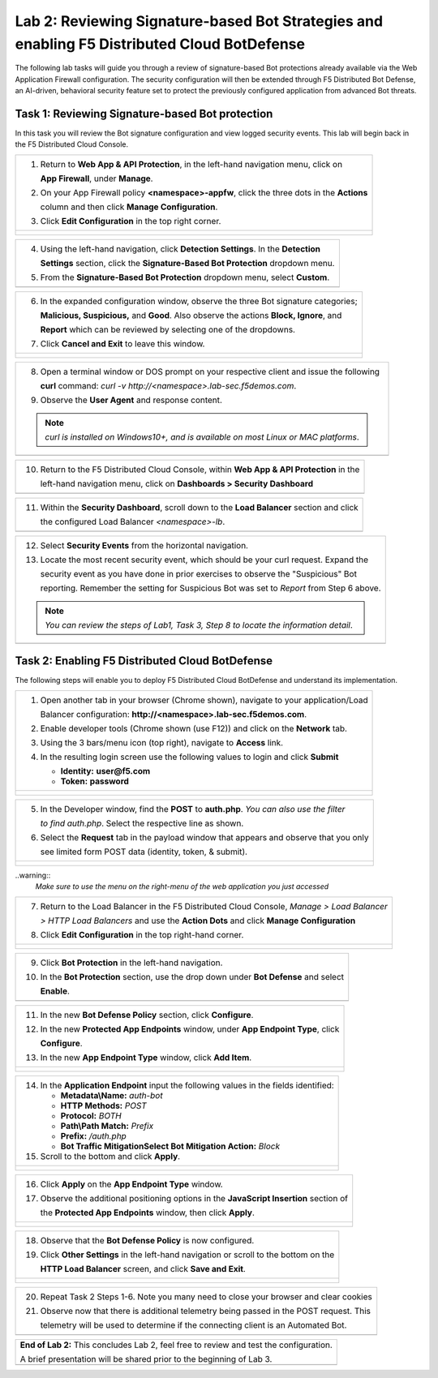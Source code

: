 Lab 2: Reviewing Signature-based Bot Strategies and enabling F5 Distributed Cloud BotDefense
============================================================================================

The following lab tasks will guide you through a review of signature-based Bot protections
already available via the Web Application Firewall configuration. The security configuration
will then be extended through F5 Distributed Bot Defense, an AI-driven, behavioral security 
feature set to protect the previously configured application from advanced Bot threats. 

Task 1: Reviewing Signature-based Bot protection   
~~~~~~~~~~~~~~~~~~~~~~~~~~~~~~~~~~~~~~~~~~~~~~~~
In this task you will review the Bot signature configuration and view logged security events.
This lab will begin back in the F5 Distributed Cloud Console.

+----------------------------------------------------------------------------------------------+
| 1. Return to **Web App & API Protection**, in the left-hand navigation menu, click on        |
|                                                                                              |
|    **App Firewall**, under **Manage**.                                                       |
|                                                                                              |
| 2. On your App Firewall policy **<namespace>-appfw**, click the three dots in the **Actions**|
|                                                                                              |
|    column and then click **Manage Configuration**.                                           |
|                                                                                              |
| 3. Click **Edit Configuration** in the top right corner.                                     |
+----------------------------------------------------------------------------------------------+
| |lab001|                                                                                     |
|                                                                                              |
| |lab002|                                                                                     |
+----------------------------------------------------------------------------------------------+

+----------------------------------------------------------------------------------------------+
| 4. Using the left-hand navigation, click **Detection Settings**.  In the **Detection**       |
|                                                                                              |
|    **Settings** section, click the **Signature-Based Bot Protection** dropdown menu.         |
|                                                                                              |
| 5. From the **Signature-Based Bot Protection** dropdown menu, select **Custom**.             |
+----------------------------------------------------------------------------------------------+
| |lab003|                                                                                     |
+----------------------------------------------------------------------------------------------+

+----------------------------------------------------------------------------------------------+
| 6. In the expanded configuration window, observe the three Bot signature categories;         |
|                                                                                              |
|    **Malicious, Suspicious,** and **Good**. Also observe the actions **Block, Ignore**, and  |
|                                                                                              |
|    **Report** which can be reviewed by selecting one of the dropdowns.                       |
|                                                                                              |
| 7. Click **Cancel and Exit** to leave this window.                                           |
+----------------------------------------------------------------------------------------------+
| |lab004|                                                                                     |
|                                                                                              |
| |lab005|                                                                                     |
+----------------------------------------------------------------------------------------------+

+----------------------------------------------------------------------------------------------+
| 8. Open a terminal window or DOS prompt on your respective client and issue the following    |
|                                                                                              |
|    **curl** command: *curl -v http://<namespace>.lab-sec.f5demos.com*.                       |
|                                                                                              |
| 9. Observe the **User Agent** and response content.                                          |
|                                                                                              |
| .. note::                                                                                    |
|    *curl is installed on Windows10+, and is available on most Linux or MAC platforms*.       |
+----------------------------------------------------------------------------------------------+
| |lab006|                                                                                     |
+----------------------------------------------------------------------------------------------+

+----------------------------------------------------------------------------------------------+
| 10. Return to the F5 Distributed Cloud Console, within **Web App & API Protection** in the   |
|                                                                                              |
|     left-hand navigation menu, click on **Dashboards > Security Dashboard**                  |
+----------------------------------------------------------------------------------------------+
| |lab007|                                                                                     |
+----------------------------------------------------------------------------------------------+

+----------------------------------------------------------------------------------------------+
| 11. Within the **Security Dashboard**, scroll down to the **Load Balancer** section and click|
|                                                                                              |
|     the configured Load Balancer *<namespace>-lb*.                                           |   
+----------------------------------------------------------------------------------------------+
| |lab008|                                                                                     |
+----------------------------------------------------------------------------------------------+

+----------------------------------------------------------------------------------------------+
| 12. Select **Security Events** from the horizontal navigation.                               |
|                                                                                              |
| 13. Locate the most recent security event, which should be your curl request. Expand the     |
|                                                                                              |
|     security event as you have done in prior exercises to observe the "Suspicious" Bot       |
|                                                                                              |
|     reporting. Remember the setting for Suspicious Bot was set to *Report* from Step 6 above.|
|                                                                                              |
| .. note::                                                                                    |
|    *You can review the steps of Lab1, Task 3, Step 8 to locate the information detail*.      |  
+----------------------------------------------------------------------------------------------+
| |lab009|                                                                                     |
+----------------------------------------------------------------------------------------------+

Task 2: Enabling F5 Distributed Cloud BotDefense
~~~~~~~~~~~~~~~~~~~~~~~~~~~~~~~~~~~~~~~~~~~~~~~~

The following steps will enable you to deploy F5 Distributed Cloud BotDefense and understand its
implementation.

+----------------------------------------------------------------------------------------------+
| 1. Open another tab in your browser (Chrome shown), navigate to your application/Load        |
|                                                                                              |
|    Balancer configuration: **http://<namespace>.lab-sec.f5demos.com**.                       |
|                                                                                              |
| 2. Enable developer tools (Chrome shown (use F12)) and click on the **Network** tab.         |
|                                                                                              |
| 3. Using the 3 bars/menu icon (top right), navigate to **Access** link.                      |
|                                                                                              |
| 4. In the resulting login screen use the following values to login and click **Submit**      |
|                                                                                              |
|    - **Identity:** **user@f5.com**                                                           |
|    - **Token:** **password**                                                                 |
+----------------------------------------------------------------------------------------------+
| |lab010|                                                                                     |
|                                                                                              |
| |lab011|                                                                                     |
+----------------------------------------------------------------------------------------------+

+----------------------------------------------------------------------------------------------+
| 5. In the Developer window, find the **POST** to **auth.php**. *You can also use the filter* |
|                                                                                              |
|    *to find auth.php*. Select the respective line as shown.                                  |
|                                                                                              |
| 6. Select the **Request** tab in the payload window that appears and observe that you only   |
|                                                                                              |
|    see limited form POST data (identity, token, & submit).                                   |
+----------------------------------------------------------------------------------------------+
| |lab012|                                                                                     |
|                                                                                              |
| |lab013|                                                                                     |
+----------------------------------------------------------------------------------------------+

..warning:: 
  *Make sure to use the menu on the right-menu of the web application you just accessed*

+----------------------------------------------------------------------------------------------+
| 7. Return to the Load Balancer in the F5 Distributed Cloud Console, *Manage > Load Balancer* |
|                                                                                              |
|    *> HTTP Load Balancers* and use the **Action Dots** and click **Manage Configuration**    |
|                                                                                              |
| 8. Click **Edit Configuration** in the top right-hand corner.                                |
+----------------------------------------------------------------------------------------------+
| |lab014|                                                                                     |
|                                                                                              |
| |lab015|                                                                                     |
+----------------------------------------------------------------------------------------------+

+----------------------------------------------------------------------------------------------+
| 9. Click **Bot Protection** in the left-hand navigation.                                     |
|                                                                                              |
| 10. In the **Bot Protection** section, use the drop down under **Bot Defense** and select    |
|                                                                                              |
|     **Enable**.                                                                              |
+----------------------------------------------------------------------------------------------+
| |lab016|                                                                                     |
+----------------------------------------------------------------------------------------------+

+----------------------------------------------------------------------------------------------+
| 11. In the new **Bot Defense Policy** section, click **Configure**.                          |
|                                                                                              |
| 12. In the new **Protected App Endpoints** window, under **App Endpoint Type**,  click       |
|                                                                                              |
|     **Configure**.                                                                           |
|                                                                                              |
| 13. In the new **App Endpoint Type** window, click  **Add Item**.                            |
+----------------------------------------------------------------------------------------------+
| |lab017|                                                                                     |
|                                                                                              |
| |lab018|                                                                                     |
|                                                                                              |
| |lab019|                                                                                     |
+----------------------------------------------------------------------------------------------+

+----------------------------------------------------------------------------------------------+
| 14. In the **Application Endpoint** input the following values in the fields identified:     |
|                                                                                              |
|     * **Metadata\\Name:** *auth-bot*                                                         |
|     * **HTTP Methods:** *POST*                                                               |
|     * **Protocol:** *BOTH*                                                                   |
|     * **Path\\Path Match:** *Prefix*                                                         |
|     * **Prefix:** */auth.php*                                                                |
|     * **Bot Traffic Mitigation\Select Bot Mitigation Action:** *Block*                       |
|                                                                                              |
| 15. Scroll to the bottom and click **Apply**.                                                |
+----------------------------------------------------------------------------------------------+
| |lab020|                                                                                     |
|                                                                                              |
| |lab021|                                                                                     |
+----------------------------------------------------------------------------------------------+

+----------------------------------------------------------------------------------------------+
| 16. Click **Apply** on the **App Endpoint Type** window.                                     |
|                                                                                              |
| 17. Observe the additional positioning options in the **JavaScript Insertion** section of    |
|                                                                                              |
|     the **Protected App Endpoints** window, then click **Apply**.                            |
+----------------------------------------------------------------------------------------------+
| |lab022|                                                                                     |
|                                                                                              |
| |lab023|                                                                                     |
+----------------------------------------------------------------------------------------------+

+----------------------------------------------------------------------------------------------+
| 18. Observe that the **Bot Defense Policy** is now configured.                               |
|                                                                                              |
| 19. Click **Other Settings** in the left-hand navigation or scroll to the bottom on the      |
|                                                                                              |
|     **HTTP Load Balancer** screen, and click **Save and Exit**.                              |
+----------------------------------------------------------------------------------------------+
| |lab024|                                                                                     |
|                                                                                              |
| |lab025|                                                                                     |
+----------------------------------------------------------------------------------------------+

+----------------------------------------------------------------------------------------------+
| 20. Repeat Task 2 Steps 1-6.  Note you many need to close your browser and clear cookies     |
|                                                                                              |
| 21. Observe now that there is additional telemetry being passed in the POST request.  This   |
|                                                                                              |
|     telemetry will be used to determine if the connecting client is an Automated Bot.        |
+----------------------------------------------------------------------------------------------+
| |lab027|                                                                                     |
+----------------------------------------------------------------------------------------------+

+----------------------------------------------------------------------------------------------+
| **End of Lab 2:**  This concludes Lab 2, feel free to review and test the configuration.     |
|                                                                                              |
| A brief presentation will be shared prior to the beginning of Lab 3.                         |
+----------------------------------------------------------------------------------------------+
| |labend|                                                                                     |
+----------------------------------------------------------------------------------------------+

.. |lab001| image:: _static/lab2-001.png
   :width: 800px
.. |lab002| image:: _static/lab2-002.png
   :width: 800px
.. |lab003| image:: _static/lab2-003.png
   :width: 800px
.. |lab004| image:: _static/lab2-004.png
   :width: 800px
.. |lab005| image:: _static/lab2-005.png
   :width: 800px
.. |lab006| image:: _static/lab2-006.png
   :width: 800px
.. |lab007| image:: _static/lab2-007.png
   :width: 800px
.. |lab008| image:: _static/lab2-008.png
   :width: 800px
.. |lab009| image:: _static/lab2-009.png
   :width: 800px
.. |lab010| image:: _static/lab2-010.png
   :width: 800px
.. |lab011| image:: _static/lab2-011.png
   :width: 800px
.. |lab012| image:: _static/lab2-012.png
   :width: 800px
.. |lab013| image:: _static/lab2-013.png
   :width: 800px
.. |lab014| image:: _static/lab2-014.png
   :width: 800px
.. |lab015| image:: _static/lab2-015.png
   :width: 800px
.. |lab016| image:: _static/lab2-016.png
   :width: 800px
.. |lab017| image:: _static/lab2-017.png
   :width: 800px
.. |lab018| image:: _static/lab2-018.png
   :width: 800px
.. |lab019| image:: _static/lab2-019.png
   :width: 800px
.. |lab020| image:: _static/lab2-020.png
   :width: 800px
.. |lab021| image:: _static/lab2-021.png
   :width: 800px
.. |lab022| image:: _static/lab2-022.png
   :width: 800px
.. |lab023| image:: _static/lab2-023.png
   :width: 800px
.. |lab024| image:: _static/lab2-024.png
   :width: 800px
.. |lab025| image:: _static/lab2-025.png
   :width: 800px
.. |lab026| image:: _static/lab2-026.png
   :width: 800px
.. |lab027| image:: _static/lab2-027.png
   :width: 800px
.. |labend| image:: _static/labend.png
   :width: 800px
